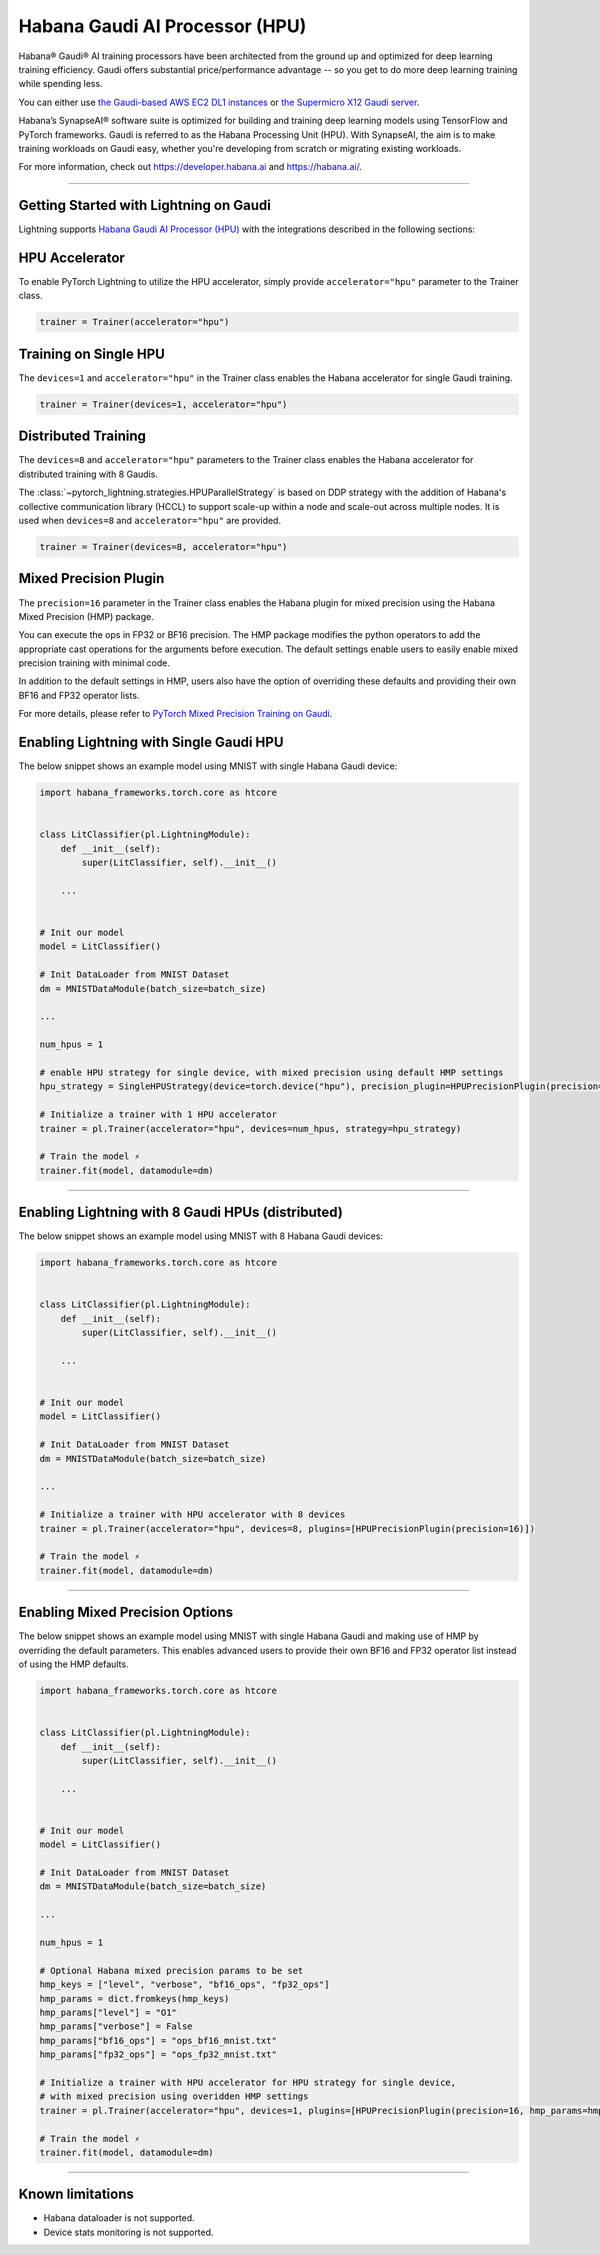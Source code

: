 .. _hpu:

Habana Gaudi AI Processor (HPU)
===============================

Habana® Gaudi® AI training processors have been architected from the ground up and optimized for deep learning training efficiency.
Gaudi offers substantial price/performance advantage -- so you get to do more deep learning training while spending less.

You can either use `the Gaudi-based AWS EC2 DL1 instances <https://aws.amazon.com/ec2/instance-types/dl1/>`_ or `the Supermicro X12 Gaudi server <https://www.supermicro.com/en/solutions/habana-gaudi>`_.

Habana’s SynapseAI® software suite is optimized for building and training deep learning models using TensorFlow and PyTorch frameworks. Gaudi is referred to as the Habana Processing Unit (HPU).
With SynapseAI, the aim is to make training workloads on Gaudi easy, whether you're developing from scratch or migrating existing workloads.

For more information, check out `<https://developer.habana.ai>`_ and `<https://habana.ai/>`_.

----------------

Getting Started with Lightning on Gaudi
---------------------------------------

Lightning supports `Habana Gaudi AI Processor (HPU) <https://habana.ai/>`__ with the integrations described in the following sections:


HPU Accelerator
---------------

To enable PyTorch Lightning to utilize the HPU accelerator, simply provide ``accelerator="hpu"`` parameter to the Trainer class.

.. code-block:: python

    trainer = Trainer(accelerator="hpu")


Training on Single HPU
----------------------

The ``devices=1`` and ``accelerator="hpu"`` in the Trainer class enables the Habana accelerator for single Gaudi training.

.. code-block:: python

    trainer = Trainer(devices=1, accelerator="hpu")


Distributed Training
---------------------

The ``devices=8`` and ``accelerator="hpu"`` parameters to the Trainer class enables the Habana accelerator for distributed training with 8 Gaudis.

The :class:`~pytorch_lightning.strategies.HPUParallelStrategy` is based on DDP strategy with the addition of Habana's collective communication library (HCCL) to support scale-up within a node and scale-out across multiple nodes.
It is used when ``devices=8`` and ``accelerator="hpu"`` are provided.

.. code-block:: python

    trainer = Trainer(devices=8, accelerator="hpu")


Mixed Precision Plugin
----------------------

The ``precision=16`` parameter in the Trainer class enables the Habana plugin for mixed precision using the Habana Mixed Precision (HMP) package.

You can execute the ops in FP32 or BF16 precision. The HMP package modifies the python operators to add the appropriate cast operations for the arguments before execution.
The default settings enable users to easily enable mixed precision training with minimal code.

In addition to the default settings in HMP, users also have the option of overriding these defaults and providing their own BF16 and FP32 operator lists.

For more details, please refer to `PyTorch Mixed Precision Training on Gaudi <https://docs.habana.ai/en/latest/PyTorch_User_Guide/PyTorch_User_Guide.html#pytorch-mixed-precision-training-on-gaudi>`_.


Enabling Lightning with Single Gaudi HPU
----------------------------------------

The below snippet shows an example model using MNIST with single Habana Gaudi device:

.. code-block:: python

    import habana_frameworks.torch.core as htcore


    class LitClassifier(pl.LightningModule):
        def __init__(self):
            super(LitClassifier, self).__init__()

        ...


    # Init our model
    model = LitClassifier()

    # Init DataLoader from MNIST Dataset
    dm = MNISTDataModule(batch_size=batch_size)

    ...

    num_hpus = 1

    # enable HPU strategy for single device, with mixed precision using default HMP settings
    hpu_strategy = SingleHPUStrategy(device=torch.device("hpu"), precision_plugin=HPUPrecisionPlugin(precision=16))

    # Initialize a trainer with 1 HPU accelerator
    trainer = pl.Trainer(accelerator="hpu", devices=num_hpus, strategy=hpu_strategy)

    # Train the model ⚡
    trainer.fit(model, datamodule=dm)


----------------

Enabling Lightning with 8 Gaudi HPUs (distributed)
--------------------------------------------------

The below snippet shows an example model using MNIST with 8 Habana Gaudi devices:

.. code-block:: python

    import habana_frameworks.torch.core as htcore


    class LitClassifier(pl.LightningModule):
        def __init__(self):
            super(LitClassifier, self).__init__()

        ...


    # Init our model
    model = LitClassifier()

    # Init DataLoader from MNIST Dataset
    dm = MNISTDataModule(batch_size=batch_size)

    ...

    # Initialize a trainer with HPU accelerator with 8 devices
    trainer = pl.Trainer(accelerator="hpu", devices=8, plugins=[HPUPrecisionPlugin(precision=16)])

    # Train the model ⚡
    trainer.fit(model, datamodule=dm)


----------------

Enabling Mixed Precision Options
--------------------------------

The below snippet shows an example model using MNIST with single Habana Gaudi and making use of HMP by overriding the default parameters.
This enables advanced users to provide their own BF16 and FP32 operator list instead of using the HMP defaults.

.. code-block:: python

    import habana_frameworks.torch.core as htcore


    class LitClassifier(pl.LightningModule):
        def __init__(self):
            super(LitClassifier, self).__init__()

        ...


    # Init our model
    model = LitClassifier()

    # Init DataLoader from MNIST Dataset
    dm = MNISTDataModule(batch_size=batch_size)

    ...

    num_hpus = 1

    # Optional Habana mixed precision params to be set
    hmp_keys = ["level", "verbose", "bf16_ops", "fp32_ops"]
    hmp_params = dict.fromkeys(hmp_keys)
    hmp_params["level"] = "O1"
    hmp_params["verbose"] = False
    hmp_params["bf16_ops"] = "ops_bf16_mnist.txt"
    hmp_params["fp32_ops"] = "ops_fp32_mnist.txt"

    # Initialize a trainer with HPU accelerator for HPU strategy for single device,
    # with mixed precision using overidden HMP settings
    trainer = pl.Trainer(accelerator="hpu", devices=1, plugins=[HPUPrecisionPlugin(precision=16, hmp_params=hmp_params)])

    # Train the model ⚡
    trainer.fit(model, datamodule=dm)


----------------

.. _known-limitations_hpu:

Known limitations
-----------------

* Habana dataloader is not supported.
* Device stats monitoring is not supported.
